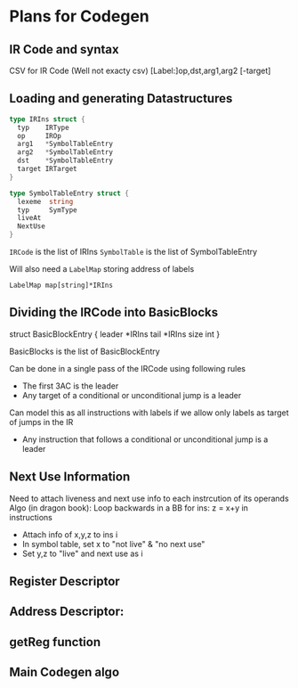* Plans for Codegen

** IR Code and syntax
 CSV for IR Code (Well not exacty csv)
 [Label:]op,dst,arg1,arg2 [-target]

** Loading and generating Datastructures
   
   #+BEGIN_SRC go
     type IRIns struct {
       typ    IRType
       op     IROp
       arg1   *SymbolTableEntry
       arg2   *SymbolTableEntry
       dst    *SymbolTableEntry
       target IRTarget
     }

     type SymbolTableEntry struct {
       lexeme  string
       typ     SymType
       liveAt  
       NextUse
     }
   #+END_SRC

   =IRCode= is the list of IRIns
   =SymbolTable= is the list of SymbolTableEntry

   Will also need a =LabelMap= storing address of labels
   
   #+BEGIN_EXAMPLE
   LabelMap map[string]*IRIns
   #+END_EXAMPLE
 
 
** Dividing the IRCode into BasicBlocks

   struct BasicBlockEntry {
   leader *IRIns
   tail *IRIns
   size int
   }

   BasicBlocks is the list of BasicBlockEntry

   Can be done in a single pass of the IRCode using following rules
   - The first 3AC is the leader
   - Any target of a conditional or unconditional jump is a leader
   Can model this as all instructions with labels if we allow only labels as
   target of jumps in the IR
   - Any instruction that follows a conditional or unconditional jump is a leader

 
** Next Use Information

 Need to attach liveness and next use info to each instrcution of its operands
 Algo (in dragon book):
 Loop backwards in a BB
 for ins: z = x+y in instructions
 - Attach info of x,y,z to ins i
 - In symbol table, set x to "not live" & "no next use"
 - Set y,z to "live" and next use as i
 


** Register Descriptor
 
** Address Descriptor:
 
** getReg function

** Main Codegen algo

